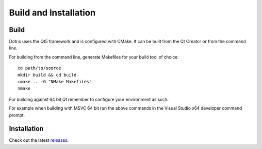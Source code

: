 Build and Installation
======================

Build
-----

Dotrix uses the Qt5 framework and is configured with CMake. It can be built from the Qt Creator or from the command line.

For building from the command line, generate Makefiles for your build tool of choice::

    cd path/to/source
    mkdir build && cd build
    cmake .. -G "NMake Makefiles"
    nmake

For building against 64 bit Qt remember to configure your environment as such.

For example when building with MSVC 64 bit run the above commands in the Visual Studio x64 developer command prompt.

Installation
------------

Check out the latest `releases <https://github.com/nnarain/dotrix/releases>`_.
